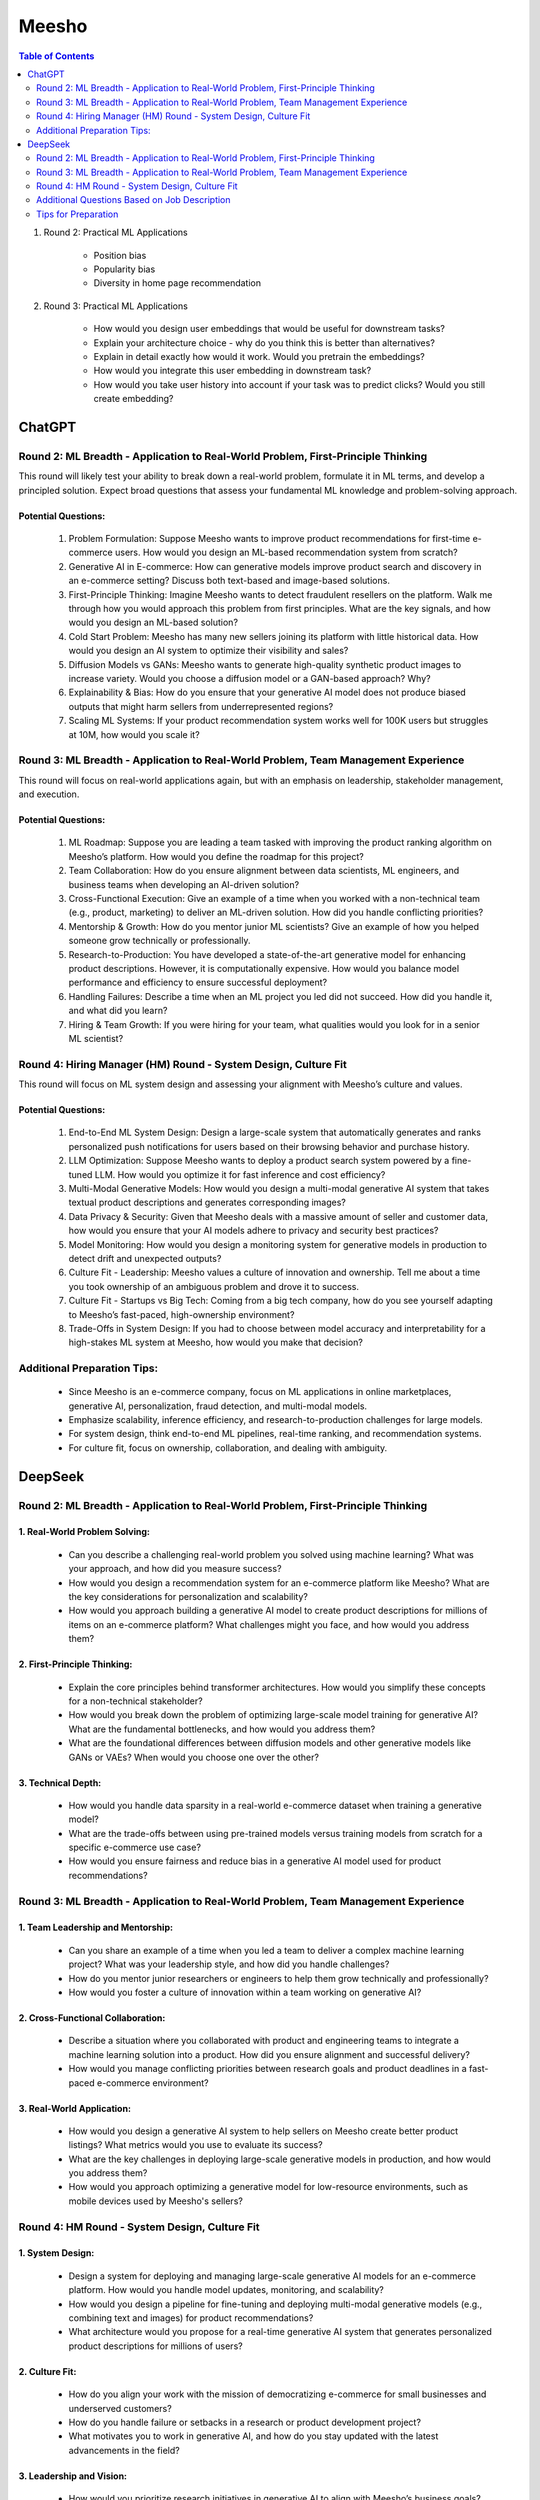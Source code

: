 ##########################################################################################
Meesho
##########################################################################################
.. contents:: Table of Contents
   :depth: 2
   :local:
   :backlinks: none

#. Round 2: Practical ML Applications

	- Position bias
	- Popularity bias
	- Diversity in home page recommendation
#. Round 3: Practical ML Applications

	- How would you design user embeddings that would be useful for downstream tasks?
	- Explain your architecture choice - why do you think this is better than alternatives?
	- Explain in detail exactly how would it work. Would you pretrain the embeddings?
	- How would you integrate this user embedding in downstream task?
	- How would you take user history into account if your task was to predict clicks? Would you still create embedding?

******************************************************************************************
ChatGPT
******************************************************************************************
Round 2: ML Breadth - Application to Real-World Problem, First-Principle Thinking  
------------------------------------------------------------------------------------------
This round will likely test your ability to break down a real-world problem, formulate it in ML terms, and develop a principled solution. Expect broad questions that assess your fundamental ML knowledge and problem-solving approach.  

Potential Questions:  
^^^^^^^^^^^^^^^^^^^^^^^^^^^^^^^^^^^^^^^^^^^^^^^^^^^^^^^^^^^^^^^^^^^^^^^^^^^^^^^^^^^^^^^^^^
	1. Problem Formulation: Suppose Meesho wants to improve product recommendations for first-time e-commerce users. How would you design an ML-based recommendation system from scratch?  
	2. Generative AI in E-commerce: How can generative models improve product search and discovery in an e-commerce setting? Discuss both text-based and image-based solutions.  
	3. First-Principle Thinking: Imagine Meesho wants to detect fraudulent resellers on the platform. Walk me through how you would approach this problem from first principles. What are the key signals, and how would you design an ML-based solution?  
	4. Cold Start Problem: Meesho has many new sellers joining its platform with little historical data. How would you design an AI system to optimize their visibility and sales?  
	5. Diffusion Models vs GANs: Meesho wants to generate high-quality synthetic product images to increase variety. Would you choose a diffusion model or a GAN-based approach? Why?  
	6. Explainability & Bias: How do you ensure that your generative AI model does not produce biased outputs that might harm sellers from underrepresented regions?  
	7. Scaling ML Systems: If your product recommendation system works well for 100K users but struggles at 10M, how would you scale it?  

Round 3: ML Breadth - Application to Real-World Problem, Team Management Experience  
------------------------------------------------------------------------------------------
This round will focus on real-world applications again, but with an emphasis on leadership, stakeholder management, and execution.  

Potential Questions:  
^^^^^^^^^^^^^^^^^^^^^^^^^^^^^^^^^^^^^^^^^^^^^^^^^^^^^^^^^^^^^^^^^^^^^^^^^^^^^^^^^^^^^^^^^^
	1. ML Roadmap: Suppose you are leading a team tasked with improving the product ranking algorithm on Meesho’s platform. How would you define the roadmap for this project?  
	2. Team Collaboration: How do you ensure alignment between data scientists, ML engineers, and business teams when developing an AI-driven solution?  
	3. Cross-Functional Execution: Give an example of a time when you worked with a non-technical team (e.g., product, marketing) to deliver an ML-driven solution. How did you handle conflicting priorities?  
	4. Mentorship & Growth: How do you mentor junior ML scientists? Give an example of how you helped someone grow technically or professionally.  
	5. Research-to-Production: You have developed a state-of-the-art generative model for enhancing product descriptions. However, it is computationally expensive. How would you balance model performance and efficiency to ensure successful deployment?  
	6. Handling Failures: Describe a time when an ML project you led did not succeed. How did you handle it, and what did you learn?  
	7. Hiring & Team Growth: If you were hiring for your team, what qualities would you look for in a senior ML scientist?  

Round 4: Hiring Manager (HM) Round - System Design, Culture Fit  
------------------------------------------------------------------------------------------
This round will focus on ML system design and assessing your alignment with Meesho’s culture and values.  

Potential Questions:  
^^^^^^^^^^^^^^^^^^^^^^^^^^^^^^^^^^^^^^^^^^^^^^^^^^^^^^^^^^^^^^^^^^^^^^^^^^^^^^^^^^^^^^^^^^
	1. End-to-End ML System Design: Design a large-scale system that automatically generates and ranks personalized push notifications for users based on their browsing behavior and purchase history.  
	2. LLM Optimization: Suppose Meesho wants to deploy a product search system powered by a fine-tuned LLM. How would you optimize it for fast inference and cost efficiency?  
	3. Multi-Modal Generative Models: How would you design a multi-modal generative AI system that takes textual product descriptions and generates corresponding images?  
	4. Data Privacy & Security: Given that Meesho deals with a massive amount of seller and customer data, how would you ensure that your AI models adhere to privacy and security best practices?  
	5. Model Monitoring: How would you design a monitoring system for generative models in production to detect drift and unexpected outputs?  
	6. Culture Fit - Leadership: Meesho values a culture of innovation and ownership. Tell me about a time you took ownership of an ambiguous problem and drove it to success.  
	7. Culture Fit - Startups vs Big Tech: Coming from a big tech company, how do you see yourself adapting to Meesho’s fast-paced, high-ownership environment?  
	8. Trade-Offs in System Design: If you had to choose between model accuracy and interpretability for a high-stakes ML system at Meesho, how would you make that decision?  

Additional Preparation Tips:  
------------------------------------------------------------------------------------------
	- Since Meesho is an e-commerce company, focus on ML applications in online marketplaces, generative AI, personalization, fraud detection, and multi-modal models.  
	- Emphasize scalability, inference efficiency, and research-to-production challenges for large models.  
	- For system design, think end-to-end ML pipelines, real-time ranking, and recommendation systems.  
	- For culture fit, focus on ownership, collaboration, and dealing with ambiguity.  

******************************************************************************************
DeepSeek
******************************************************************************************
Round 2: ML Breadth - Application to Real-World Problem, First-Principle Thinking
------------------------------------------------------------------------------------------
1. Real-World Problem Solving:
^^^^^^^^^^^^^^^^^^^^^^^^^^^^^^^^^^^^^^^^^^^^^^^^^^^^^^^^^^^^^^^^^^^^^^^^^^^^^^^^^^^^^^^^^^
	- Can you describe a challenging real-world problem you solved using machine learning? What was your approach, and how did you measure success?
	- How would you design a recommendation system for an e-commerce platform like Meesho? What are the key considerations for personalization and scalability?
	- How would you approach building a generative AI model to create product descriptions for millions of items on an e-commerce platform? What challenges might you face, and how would you address them?	

2. First-Principle Thinking:
^^^^^^^^^^^^^^^^^^^^^^^^^^^^^^^^^^^^^^^^^^^^^^^^^^^^^^^^^^^^^^^^^^^^^^^^^^^^^^^^^^^^^^^^^^
	- Explain the core principles behind transformer architectures. How would you simplify these concepts for a non-technical stakeholder?
	- How would you break down the problem of optimizing large-scale model training for generative AI? What are the fundamental bottlenecks, and how would you address them?
	- What are the foundational differences between diffusion models and other generative models like GANs or VAEs? When would you choose one over the other?

3. Technical Depth:
^^^^^^^^^^^^^^^^^^^^^^^^^^^^^^^^^^^^^^^^^^^^^^^^^^^^^^^^^^^^^^^^^^^^^^^^^^^^^^^^^^^^^^^^^^
	- How would you handle data sparsity in a real-world e-commerce dataset when training a generative model?
	- What are the trade-offs between using pre-trained models versus training models from scratch for a specific e-commerce use case?
	- How would you ensure fairness and reduce bias in a generative AI model used for product recommendations?

Round 3: ML Breadth - Application to Real-World Problem, Team Management Experience
------------------------------------------------------------------------------------------
1. Team Leadership and Mentorship:
^^^^^^^^^^^^^^^^^^^^^^^^^^^^^^^^^^^^^^^^^^^^^^^^^^^^^^^^^^^^^^^^^^^^^^^^^^^^^^^^^^^^^^^^^^
	- Can you share an example of a time when you led a team to deliver a complex machine learning project? What was your leadership style, and how did you handle challenges?
	- How do you mentor junior researchers or engineers to help them grow technically and professionally?
	- How would you foster a culture of innovation within a team working on generative AI?

2. Cross-Functional Collaboration:
^^^^^^^^^^^^^^^^^^^^^^^^^^^^^^^^^^^^^^^^^^^^^^^^^^^^^^^^^^^^^^^^^^^^^^^^^^^^^^^^^^^^^^^^^^
	- Describe a situation where you collaborated with product and engineering teams to integrate a machine learning solution into a product. How did you ensure alignment and successful delivery?
	- How would you manage conflicting priorities between research goals and product deadlines in a fast-paced e-commerce environment?

3. Real-World Application:
^^^^^^^^^^^^^^^^^^^^^^^^^^^^^^^^^^^^^^^^^^^^^^^^^^^^^^^^^^^^^^^^^^^^^^^^^^^^^^^^^^^^^^^^^^
	- How would you design a generative AI system to help sellers on Meesho create better product listings? What metrics would you use to evaluate its success?
	- What are the key challenges in deploying large-scale generative models in production, and how would you address them?
	- How would you approach optimizing a generative model for low-resource environments, such as mobile devices used by Meesho's sellers?

Round 4: HM Round - System Design, Culture Fit
------------------------------------------------------------------------------------------
1. System Design:
^^^^^^^^^^^^^^^^^^^^^^^^^^^^^^^^^^^^^^^^^^^^^^^^^^^^^^^^^^^^^^^^^^^^^^^^^^^^^^^^^^^^^^^^^^
	- Design a system for deploying and managing large-scale generative AI models for an e-commerce platform. How would you handle model updates, monitoring, and scalability?
	- How would you design a pipeline for fine-tuning and deploying multi-modal generative models (e.g., combining text and images) for product recommendations?
	- What architecture would you propose for a real-time generative AI system that generates personalized product descriptions for millions of users?

2. Culture Fit:
^^^^^^^^^^^^^^^^^^^^^^^^^^^^^^^^^^^^^^^^^^^^^^^^^^^^^^^^^^^^^^^^^^^^^^^^^^^^^^^^^^^^^^^^^^
	- How do you align your work with the mission of democratizing e-commerce for small businesses and underserved customers?
	- How do you handle failure or setbacks in a research or product development project?
	- What motivates you to work in generative AI, and how do you stay updated with the latest advancements in the field?

3. Leadership and Vision:
^^^^^^^^^^^^^^^^^^^^^^^^^^^^^^^^^^^^^^^^^^^^^^^^^^^^^^^^^^^^^^^^^^^^^^^^^^^^^^^^^^^^^^^^^^
	- How would you prioritize research initiatives in generative AI to align with Meesho’s business goals?
	- What is your vision for the future of generative AI in e-commerce, and how would you lead your team to achieve that vision?
	- How would you balance innovation with the need to deliver practical, scalable solutions for Meesho’s sellers and customers?

Additional Questions Based on Job Description
------------------------------------------------------------------------------------------
1. Generative AI Expertise:
^^^^^^^^^^^^^^^^^^^^^^^^^^^^^^^^^^^^^^^^^^^^^^^^^^^^^^^^^^^^^^^^^^^^^^^^^^^^^^^^^^^^^^^^^^
	- Can you explain the differences between large language models (LLMs) and diffusion models? What are their respective strengths and weaknesses?
	- How would you optimize a generative model for efficient inference in a production environment?
	- What are the ethical considerations when deploying generative AI models in an e-commerce setting?

2. Research-to-Product Transition:
^^^^^^^^^^^^^^^^^^^^^^^^^^^^^^^^^^^^^^^^^^^^^^^^^^^^^^^^^^^^^^^^^^^^^^^^^^^^^^^^^^^^^^^^^^
	- Can you share an example of a research project you led that successfully transitioned into a product? What were the key factors for success?
	- How do you ensure that research innovations are practical and scalable for real-world applications?

3. Technical Skills:
^^^^^^^^^^^^^^^^^^^^^^^^^^^^^^^^^^^^^^^^^^^^^^^^^^^^^^^^^^^^^^^^^^^^^^^^^^^^^^^^^^^^^^^^^^
	- How do you approach debugging and optimizing large-scale machine learning models?
	- What are your strategies for handling imbalanced datasets in generative AI tasks?
	- How do you ensure reproducibility in your machine learning experiments?

Tips for Preparation
------------------------------------------------------------------------------------------
	- Real-World Examples: Prepare detailed examples of past projects, especially those involving generative AI, team leadership, and cross-functional collaboration.
	- Technical Depth: Be ready to dive deep into transformer architectures, LLMs, diffusion models, and their applications in e-commerce.
	- Culture Fit: Reflect on how your values align with Meesho’s mission and how you can contribute to their vision of democratizing e-commerce.
	- System Design: Practice designing scalable and efficient systems for deploying generative AI models in production.
